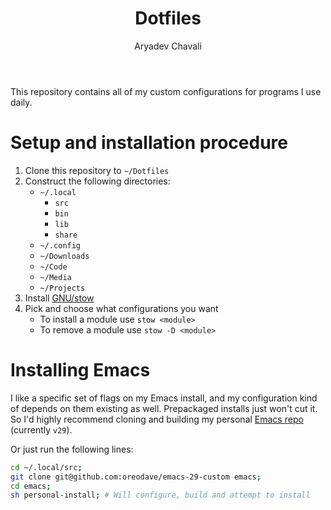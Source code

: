 #+TITLE: Dotfiles
#+AUTHOR: Aryadev Chavali
#+DESCRIPTION: README for Dotfiles

This repository contains all of my custom configurations for programs
I use daily.

* Setup and installation procedure
1) Clone this repository to =~/Dotfiles=
2) Construct the following directories:
   + =~/.local=
     + =src=
     + =bin=
     + =lib=
     + =share=
   + =~/.config=
   + =~/Downloads=
   + =~/Code=
   + =~/Media=
   + =~/Projects=
3) Install [[https://www.gnu.org/software/stow/][GNU/stow]]
4) Pick and choose what configurations you want
   + To install a module use ~stow <module>~
   + To remove a module use ~stow -D <module>~
* Installing Emacs
I like a specific set of flags on my Emacs install, and my
configuration kind of depends on them existing as well.  Prepackaged
installs just won't cut it.  So I'd highly recommend cloning and
building my personal
[[https://github.com/oreodave/emacs-29-custom][Emacs repo]] (currently
=v29=).

Or just run the following lines:

#+begin_src sh
cd ~/.local/src;
git clone git@github.com:oreodave/emacs-29-custom emacs;
cd emacs;
sh personal-install; # Will configure, build and attempt to install
#+end_src

